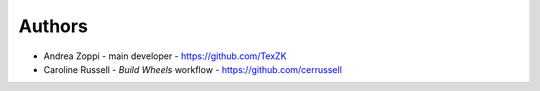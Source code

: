 
Authors
=======

* Andrea Zoppi - main developer - https://github.com/TexZK
* Caroline Russell - *Build Wheels* workflow - https://github.com/cerrussell
